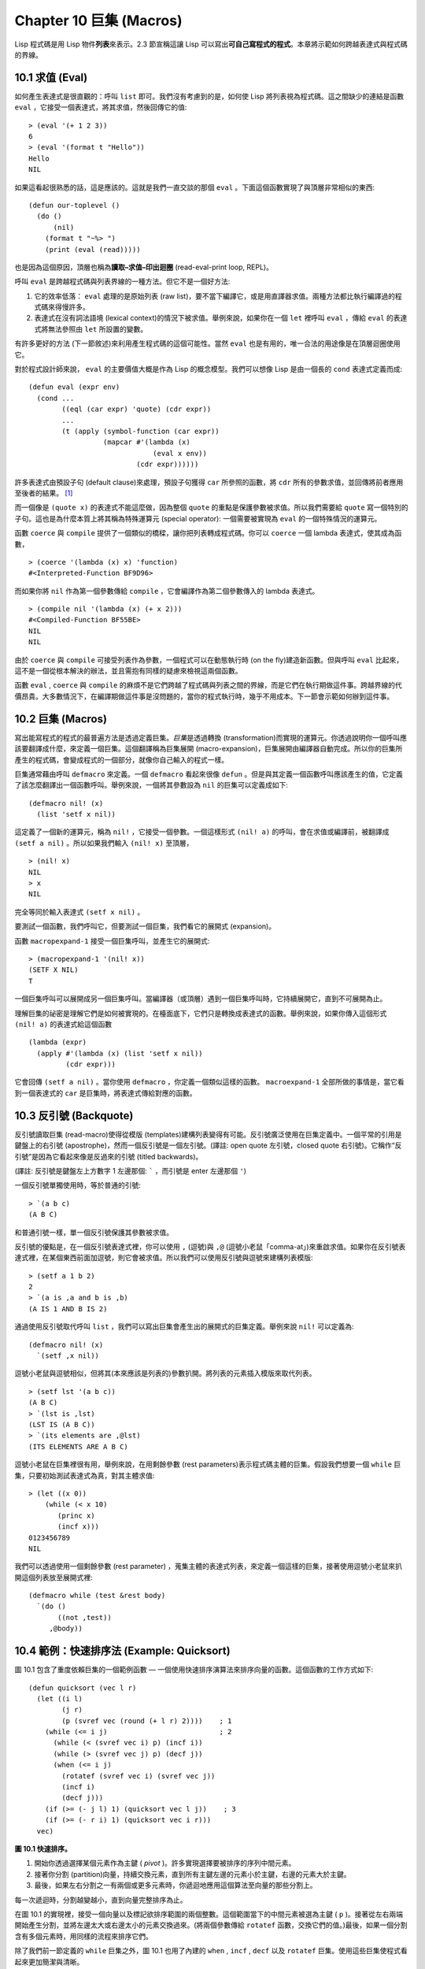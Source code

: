 .. highlight:: cl
   :linenothreshold: 0

Chapter 10 巨集 (Macros)
***************************************************

Lisp 程式碼是用 Lisp 物件\ **列表**\ 來表示。2.3 節宣稱這讓 Lisp 可以寫出\ **可自己寫程式的程式**\ 。本章將示範如何跨越表達式與程式碼的界線。

10.1 求值 (Eval)
==================================

如何產生表達式是很直觀的：呼叫 ``list`` 即可。我們沒有考慮到的是，如何使 Lisp 將列表視為程式碼。這之間缺少的連結是函數 ``eval`` ，它接受一個表達式，將其求值，然後回傳它的值:

::

	> (eval '(+ 1 2 3))
	6
	> (eval '(format t "Hello"))
	Hello
	NIL

如果這看起很熟悉的話，這是應該的。這就是我們一直交談的那個 ``eval`` 。下面這個函數實現了與頂層非常相似的東西:

::

	(defun our-toplevel ()
	  (do ()
	      (nil)
	    (format t "~%> ")
	    (print (eval (read)))))

也是因為這個原因，頂層也稱為\ **讀取–求值–印出迴圈** (read-eval-print loop, REPL)。

呼叫 ``eval`` 是跨越程式碼與列表界線的一種方法。但它不是一個好方法:

1. 它的效率低落： ``eval`` 處理的是原始列表 (raw list)，要不當下編譯它，或是用直譯器求值。兩種方法都比執行編譯過的程式碼來得慢許多。

2. 表達式在沒有詞法語境 (lexical context)的情況下被求值。舉例來說，如果你在一個 ``let`` 裡呼叫 ``eval`` ，傳給 ``eval`` 的表達式將無法參照由 ``let`` 所設置的變數。

有許多更好的方法 (下一節敘述)來利用產生程式碼的這個可能性。當然 ``eval`` 也是有用的，唯一合法的用途像是在頂層迴圈使用它。

對於程式設計師來說， ``eval`` 的主要價值大概是作為 Lisp 的概念模型。我們可以想像 Lisp 是由一個長的 ``cond`` 表達式定義而成:

::

	(defun eval (expr env)
	  (cond ...
	        ((eql (car expr) 'quote) (cdr expr))
	        ...
	        (t (apply (symbol-function (car expr))
	                  (mapcar #'(lambda (x)
	                              (eval x env))
	                          (cdr expr))))))

許多表達式由預設子句 (default clause)來處理，預設子句獲得 ``car`` 所參照的函數，將 ``cdr`` 所有的參數求值，並回傳將前者應用至後者的結果。 [1]_

而一個像是 ``(quote x)`` 的表達式不能這麼做，因為整個 ``quote`` 的重點是保護參數被求值。所以我們需要給 ``quote`` 寫一個特別的子句。這也是為什麼本質上將其稱為特殊運算元 (special operator): 一個需要被實現為 ``eval`` 的一個特殊情況的運算元。

函數 ``coerce`` 與 ``compile`` 提供了一個類似的橋樑，讓你把列表轉成程式碼。你可以 ``coerce`` 一個 lambda 表達式，使其成為函數，

::

	> (coerce '(lambda (x) x) 'function)
	#<Interpreted-Function BF9D96>

而如果你將 ``nil`` 作為第一個參數傳給 ``compile`` ，它會編譯作為第二個參數傳入的 lambda 表達式。

::

	> (compile nil '(lambda (x) (+ x 2)))
	#<Compiled-Function BF55BE>
	NIL
	NIL

由於 ``coerce`` 與 ``compile`` 可接受列表作為參數，一個程式可以在動態執行時 (on the fly)建造新函數。但與呼叫 ``eval`` 比起來，這不是一個從根本解決的辦法，並且需抱有同樣的疑慮來檢視這兩個函數。

函數 ``eval`` , ``coerce`` 與 ``compile`` 的麻煩不是它們跨越了程式碼與列表之間的界線，而是它們在執行期做這件事。跨越界線的代價昂貴。大多數情況下，在編譯期做這件事是沒問題的，當你的程式執行時，幾乎不用成本。下一節會示範如何辦到這件事。

10.2 巨集 (Macros)
==================================================

寫出能寫程式的程式的最普遍方法是透過定義巨集。\ *巨集*\ 是透過轉換 (transformation)而實現的運算元。你透過說明你一個呼叫應該要翻譯成什麼，來定義一個巨集。這個翻譯稱為巨集展開 (macro-expansion)，巨集展開由編譯器自動完成。所以你的巨集所產生的程式碼，會變成程式的一個部分，就像你自己輸入的程式一樣。

巨集通常藉由呼叫 ``defmacro`` 來定義。一個 ``defmacro`` 看起來很像 ``defun`` 。但是與其定義一個函數呼叫應該產生的值，它定義了該怎麼翻譯出一個函數呼叫。舉例來說，一個將其參數設為 ``nil`` 的巨集可以定義成如下:

::

	(defmacro nil! (x)
	  (list 'setf x nil))

這定義了一個新的運算元，稱為 ``nil!`` ，它接受一個參數。一個這樣形式 ``(nil! a)`` 的呼叫，會在求值或編譯前，被翻譯成 ``(setf a nil)`` 。所以如果我們輸入 ``(nil! x)`` 至頂層，

::

	> (nil! x)
	NIL
	> x
	NIL

完全等同於輸入表達式 ``(setf x nil)`` 。

要測試一個函數，我們呼叫它，但要測試一個巨集，我們看它的展開式 (expansion)。

函數 ``macropexpand-1`` 接受一個巨集呼叫，並產生它的展開式:

::

	> (macropexpand-1 '(nil! x))
	(SETF X NIL)
	T

一個巨集呼叫可以展開成另一個巨集呼叫。當編譯器（或頂層）遇到一個巨集呼叫時，它持續展開它，直到不可展開為止。

理解巨集的祕密是理解它們是如何被實現的。在檯面底下，它們只是轉換成表達式的函數。舉例來說，如果你傳入這個形式 ``(nil! a)`` 的表達式給這個函數

::

	(lambda (expr)
	  (apply #'(lambda (x) (list 'setf x nil))
	         (cdr expr)))

它會回傳 ``(setf a nil)`` 。當你使用 ``defmacro`` ，你定義一個類似這樣的函數。 ``macroexpand-1`` 全部所做的事情是，當它看到一個表達式的 ``car`` 是巨集時，將表達式傳給對應的函數。

10.3 反引號 (Backquote)
================================

反引號讀取巨集 (read-macro)使得從模版 (templates)建構列表變得有可能。反引號廣泛使用在巨集定義中。一個平常的引用是鍵盤上的右引號 (apostrophe)，然而一個反引號是一個左引號。(譯註: open quote 左引號，closed quote 右引號)。它稱作“反引號”是因為它看起來像是反過來的引號 (titled backwards)。

(譯註: 反引號是鍵盤左上方數字 1 左邊那個: ````` ，而引號是 enter 左邊那個 ``'``)

一個反引號單獨使用時，等於普通的引號:

::

	> `(a b c)
	(A B C)

和普通引號一樣，單一個反引號保護其參數被求值。

反引號的優點是，在一個反引號表達式裡，你可以使用 ``,`` (逗號)與 ``,@`` (逗號小老鼠「comma-at」)來重啟求值。如果你在反引號表達式裡，在某個東西前面加逗號，則它會被求值。所以我們可以使用反引號與逗號來建構列表模版:

::

	> (setf a 1 b 2)
	2
	> `(a is ,a and b is ,b)
	(A IS 1 AND B IS 2)

通過使用反引號取代呼叫 ``list`` ，我們可以寫出巨集會產生出的展開式的巨集定義。舉例來說 ``nil!`` 可以定義為:

::

	(defmacro nil! (x)
	  `(setf ,x nil))

逗號小老鼠與逗號相似，但將其(本來應該是列表的)參數扒開。將列表的元素插入模版來取代列表。

::

	> (setf lst '(a b c))
	(A B C)
	> `(lst is ,lst)
	(LST IS (A B C))
	> `(its elements are ,@lst)
	(ITS ELEMENTS ARE A B C)

逗號小老鼠在巨集裡很有用，舉例來說，在用剩餘參數 (rest parameters)表示程式碼主體的巨集。假設我們想要一個 ``while`` 巨集，只要初始測試表達式為真，對其主體求值:

::

	> (let ((x 0))
	    (while (< x 10)
	       (princ x)
	       (incf x)))
	0123456789
	NIL

我們可以透過使用一個剩餘參數 (rest parameter) ，蒐集主體的表達式列表，來定義一個這樣的巨集，接著使用逗號小老鼠來扒開這個列表放至展開式裡:

::

	(defmacro while (test &rest body)
	  `(do ()
	       ((not ,test))
	     ,@body))

10.4 範例：快速排序法 (Example: Quicksort)
===================================================

圖 10.1 包含了重度依賴巨集的一個範例函數 –– 一個使用快速排序演算法來排序向量的函數。這個函數的工作方式如下:

::

	(defun quicksort (vec l r)
	  (let ((i l)
	        (j r)
	        (p (svref vec (round (+ l r) 2))))    ; 1
	    (while (<= i j)                           ; 2
	      (while (< (svref vec i) p) (incf i))
	      (while (> (svref vec j) p) (decf j))
	      (when (<= i j)
	        (rotatef (svref vec i) (svref vec j))
	        (incf i)
	        (decf j)))
	    (if (>= (- j l) 1) (quicksort vec l j))    ; 3
	    (if (>= (- r i) 1) (quicksort vec i r)))
	  vec)

**圖 10.1 快速排序。**

1. 開始你透過選擇某個元素作為主鍵 ( *pivot* )。許多實現選擇要被排序的序列中間元素。

2. 接著你分割 (partition)向量，持續交換元素，直到所有主鍵左邊的元素小於主鍵，右邊的元素大於主鍵。

3. 最後，如果左右分割之一有兩個或更多元素時，你遞迴地應用這個算法至向量的那些分割上。

每一次遞迴時，分割越變越小，直到向量完整排序為止。

在圖 10.1 的實現裡，接受一個向量以及標記欲排序範圍的兩個整數。這個範圍當下的中間元素被選為主鍵 ( ``p`` )。接著從左右兩端開始產生分割，並將左邊太大或右邊太小的元素交換過來。(將兩個參數傳給 ``rotatef`` 函數，交換它們的值。)最後，如果一個分割含有多個元素時，用同樣的流程來排序它們。

除了我們前一節定義的 ``while`` 巨集之外，圖 10.1 也用了內建的 ``when`` , ``incf`` , ``decf`` 以及 ``rotatef`` 巨集。使用這些巨集使程式看起來更加簡潔與清晰。

10.5 設計巨集 (Macro Design)
=======================================

撰寫巨集是一種獨特的程式設計，它有著獨一無二的目標與問題。能夠改變編譯器所看到的東西，就像是能夠重寫它一樣。所以當你開始撰寫巨集時，你需要像語言設計者一樣思考。

本節快速給出巨集所牽涉問題的概要，以及解決它們的技巧。作為一個例子，我們會定義一個稱為	 ``ntimes`` 的巨集，它接受一個數字 *n* 並對其主體求值 *n* 次。

::

	> (ntimes 10
	    (princ "."))
	..........
	NIL

下面是一個不正確的 ``ntimes`` 定義，說明了巨集設計中的某些議題:

::

	(defmacro ntimes (n &rest body)
	  `(do ((x 0 (+ x 1)))
	       ((>= x ,n))
	     ,@body))

這個定義第一眼看起來可能沒問題。在上面這個情況，它會如預期的工作。但實際上它在兩個方面壞掉了。

一個巨集設計者需要考慮的問題之一是無意的變數捕捉 (inadvertent variable capture)。這發生在當一個在巨集展開式裡用到的變數，恰巧與展開式即將插入的語境裡，有使用同樣名字作為變數的情況。不正確的 ``ntimes`` 定義創造了一個變數 ``x`` 。所以如果這個巨集在已經有 ``x`` 作為名字的地方被呼叫時，它可能無法做到我們所預期的:

::

	> (let ((x 10))
	    (ntimes 5
	       (setf x (+ x 1)))
	    x)
	10

如果 ``ntimes`` 如我們預期般的執行，這個表達式應該會對 ``x`` 遞增五次，最後回傳 ``15`` 。但因為巨集展開剛好使用 ``x`` 作為迭代變數， ``setf`` 表達式遞增那個 ``x`` ，而不是我們要遞增的那個。一旦巨集呼叫被展開，前述的展開式變成:

::

	> (let ((x 10))
	    (do ((x 0 (+ x 1)))
	        ((>= x 5))
	      (setf x (+ x 1)))
	    x)

最普遍的解法是不要使用任何可能會被捕捉的一般符號。取而代之的我們使用 gensym (8.4 小節)。因為 ``read`` 函數 ``intern`` 每個它見到的符號，所以在一個程式裡，沒有可能會有任何符號會 ``eql`` gensym。如果我們使用 gensym 而不是 ``x`` 來重寫 ``ntimes`` 的定義，至少對於變數捕捉來說，它是安全的:

::

	(defmacro ntimes (n &rest body)
	  (let ((g (gensym)))
	    `(do ((,g 0 (+ g 1)))
	         ((>= ,g ,n))
	       ,@body)))

但這個巨集在另一問題上仍有疑慮: 多重求值 (multiple evaluation)。因為第一個參數被直接插入 ``do`` 表達式，它會在每次迭代時被求值。當第一個參數是有副作用的表達式，這個錯誤非常清楚地表現出來:

::

	> (let ((v 10))
	    (ntimes (setf v (- v 1))
	      (princ ".")))
	.....
	NIL

由於 ``v`` 一開始是 ``10`` ，而 ``setf`` 回傳其第二個參數的值，應該印出九個句點。實際上它只印出五個。

如果我們看看巨集呼叫所展開的表達式，就可以知道為什麼:

::

	> (let ((v 10))
	    (do ((#:g1 0 (+ #:g1 1)))
	        ((>= #:g1 (setf v (- v 1))))
	      (princ ".")))

每次迭代我們不是把迭代變數 (gensym 通常印出前面有 ``#:`` 的符號)與 ``9`` 比較，而是與每次求值時會遞減的表達式比較。這如同每次我們查看地平線時，地平線都越來越近。

避免非預期的多重求值的方法是設置一個變數，在任何迭代前將其設為有疑惑的那個表達式。這通常牽扯到另一個 gensym:

::

	(defmacro ntimes (n &rest body)
	  (let ((g (gensym))
	        (h (gensym)))
	    `(let ((,h ,n))
	       (do ((,g 0 (+ ,g 1)))
	           ((>= ,g ,h))
	         ,@body))))

終於，這是一個 ``ntimes`` 的正確定義。

非預期的變數捕捉與多重求值是折磨巨集的主要問題，但不只有這些問題而已。有經驗後，要避免這樣的錯誤與避免更熟悉的錯誤一樣簡單，比如除以零的錯誤。

你的 Common Lisp 實現是一個學習更多有關巨集的好地方。藉由呼叫展開至內建巨集，你可以理解它們是怎麼寫的。下面是大多數實現對於一個 ``cond`` 表達式會產生的展開式:

::

	> (pprint (macroexpand-1 '(cond (a b)
	                                (c d e)
	                                (t f))))
	(IF A
	    B
	    (IF C
	        (PROGN D E)
	        F))

函數 ``pprint`` 印出像程式碼一樣縮排的表達式，這在檢視巨集展開式時特別有用。

10.6 通用化參照 (Generalized Reference)
=======================================

由於一個巨集呼叫可以直接在它出現的地方展開成程式碼，任何展開為 ``setf`` 表達式的巨集呼叫都可以作為 ``setf`` 表達式的第一個參數。 舉例來說，如果我們定義一個 ``car`` 的同義詞，

::

	(defmacro cah (lst) `(car ,lst))

然後因為一個 ``car`` 呼叫可以是 ``setf`` 的第一個參數，而 ``cah`` 一樣可以:

::

	> (let ((x (list 'a 'b 'c)))
	    (setf (cah x) 44)
	    x)
	(44 B C)

撰寫一個展開成一個 ``setf`` 表達式的巨集是另一個問題，是一個比原先看起來更為困難的問題。看起來也許你可以這樣實現 ``incf`` ，只要

::

	(defmacro incf (x &optional (y 1)) ; wrong
	  `(setf ,x (+ ,x ,y)))

但這是行不通的。這兩個表達式不相等:

::

	(setf (car (push 1 lst)) (1+ (car (push 1 lst))))

	(incf (car (push 1 lst)))

如果 ``lst`` 是 ``nil`` 的話，第二個表達式會設成 ``(2)`` ，但第一個表達式會設成 ``(1 2)`` 。

Common Lisp 提供了 ``define-modify-macro`` 作為寫出對於 ``setf`` 限制類別的巨集的一種方法 它接受三個參數: 巨集的名字，額外的參數 (隱含第一個參數 ``place``)，以及產生出 ``place`` 新數值的函數名。所以我們可以將 ``incf`` 定義為

(譯註: ``define-modify-macro`` 的定義可以看 `這裡 <https://gist.github.com/2958757>`_ )

::

	(define-modify-macro our-incf (&optional (y 1)) +)

以及另一版 ``push`` 将元素推至一個列表的尾端可寫為

::

	(define-modify-macro append1f (val)
	  (lambda (lst val) (append lst (list val))))

後者會如下工作:

::

	> (let ((lst '(a b c)))
	    (append1f lst 'd)
	    lst)
	(A B C D)

順道一提， ``push`` 與 ``pop`` 都不能定義為 modify-macros，前者因為 ``place`` 不是其第一個參數，而後者因為其回傳值不是更改後的物件。

10.7 範例：實用的巨集函數 (Example: Macro Utilities)
==================================================

6.4 節介紹了實用函數 (utility)的概念，一種像是構造 Lisp 的通用運算元。我們可以使用巨集來定義不能寫作函數的實用函數。我們已經見過幾個例子: ``nil!`` , ``ntimes`` 以及 ``while`` ，全部都需要寫成巨集，因為它們全都需要某種控制參數求值的方法。本節給出更多你可以使用巨集寫出的多種實用函數。圖 10.2 挑選了幾個實踐中證實值得寫的實用函數。

::

	(defmacro for (var start stop &body body)
	  (let ((gstop (gensym)))
	    `(do ((,var ,start (1+ ,var))
	          (,gstop ,stop))
	         ((> ,var ,gstop))
	       ,@body)))

	(defmacro in (obj &rest choices)
	  (let ((insym (gensym)))
	    `(let ((,insym ,obj))
	       (or ,@(mapcar #'(lambda (c) `(eql ,insym ,c))
	                     choices)))))

	(defmacro random-choice (&rest exprs)
	  `(case (random ,(length exprs))
	     ,@(let ((key -1))
	         (mapcar #'(lambda (expr)
	                     `(,(incf key) ,expr))
	                 exprs))))

	(defmacro avg (&rest args)
	  `(/ (+ ,@args) ,(length args)))

	(defmacro with-gensyms (syms &body body)
	  `(let ,(mapcar #'(lambda (s)
	                     `(,s (gensym)))
	                 syms)
	     ,@body))

	(defmacro aif (test then &optional else)
	  `(let ((it ,test))
	     (if it ,then ,else)))

**圖 10.2: 實用巨集函數**

第一個 ``for`` ，設計上與 ``while`` 相似 (164 頁，譯註: 10.3 節)。它是給需要使用一個綁定至一個值的範圍的新變數來對主體求值的迴圈:

::

	> (for x 1 8
		  (princ x))
	12345678
	NIL

這比寫出等效的 ``do`` 來得省事，

::

	(do ((x 1 (+ x 1)))
	    ((> x 8))
	  (princ x))

這非常接近實際的展開式:

::

	(do ((x 1 (1+ x))
	     (#:g1 8))
	    ((> x #:g1))
	  (princ x))

巨集需要引入一個額外的變數來持有標記範圍 (range)結束的值。 上面在例子裡的 ``8`` 也可是個函數呼叫，這樣我們就不需要求值好幾次。額外的變數需要是一個 gensym ，為了避免非預期的變數捕捉。

圖 10.2 的第二個巨集 ``in`` ，若其第一個參數 ``eql`` 任何自己其他的參數時，回傳真。表達式我們可以寫成:

::

	(in (car expr) '+ '- '*)

我們可以改寫成:

::

	(let ((op (car expr)))
	  (or (eql op '+)
	      (eql op '-)
	      (eql op '*)))

確實，第一個表達式展開後像是第二個，除了變數 ``op`` 被一個 gensym 取代了。

下一個例子 ``random-choice`` ，隨機選取一個參數求值。在 74 頁 (譯註: 第 4 章的圖 4.6)我們需要隨機在兩者之間選擇。 ``random-choice`` 巨集實現了通用的解法。一個像是這樣的呼叫:

::

	(random-choice (turn-left) (turn-right))

會被展開為:

::

	(case (random 2)
	  (0 (turn-left))
	  (1 (turn-right)))

下一個巨集 ``with-gensyms`` 主要預期用在巨集主體裡。它不尋常，特別是在特定應用中的巨集，需要 gensym 幾個變數。有了這個巨集，與其

::

	(let ((x (gensym)) (y (gensym)) (z (gensym)))
		...)

我們可以寫成

::

	(with-gensyms (x y z)
		...)

到目前為止，圖 10.2 定義的巨集，沒有一個可以定義成函數。作為一個規則，寫成巨集是因為你不能將它寫成函數。但這個規則有幾個例外。有時候你或許想要定義一個運算元來作為巨集，好讓它在編譯期完成它的工作。巨集 ``avg`` 回傳其參數的平均值，

::

	> (avg 2 4 8)
	14/3

是一個這種例子的巨集。我們可以將 ``avg`` 寫成函數，

::

	(defun avg (&rest args)
	  (/ (apply #'+ args) (length args)))

但它會需要在執行期找出參數的數量。只要我們願意放棄應用 ``avg`` ，為什麼不在編譯期呼叫 ``length`` 呢？

圖 10.2 的最後一個巨集是 ``aif`` ，它在此作為一個故意變數捕捉的例子。它讓我們可以使用變數 ``it`` 來參照到一個條件式裡的測試參數所返回的值。也就是說，與其寫成

::

	(let ((val (calculate-something)))
	  (if val
	      (1+ val)
	      0))

我們可以寫成

::

	(aif (calculate-something)
	     (1+ it)
	     0)

**小心使用** ( *Use judiciously*)，預期的變數捕捉可以是一個無價的技巧。Common Lisp 本身在多處使用它: 舉例來說 ``next-method-p`` 與 ``call-next-method`` 皆依賴於變數捕捉。

像這些巨集明確顯示為何要撰寫替你寫程式的程式。一旦你定義了 ``for`` ，你就不需要寫整個 ``do`` 表達式。值得寫一個巨集只為了節省打字嗎？非常值得。節省打字是程式設計的全部；一個編譯器的目的便是替你省下使用機械語言輸入程式的時間。而巨集允許你將同樣的優點帶到特定的應用裡，就像高階語言帶給程式語言一般。透過審慎的使用巨集，你也許可以使你的程式比起原來大幅度地精簡，並使程式更顯著地容易閱讀、撰寫及維護

如果仍對此懷疑，考慮看看如果你沒有使用任何內建巨集時，程式看起來會是怎麼樣。所有巨集產生的展開式，你會需要用手產生。你也可以將這個問題用在另一方面。當你在撰寫一個程式時，捫心自問，我需要撰寫巨集展開式嗎？如果是的話，巨集所產生的展開式就是你需要寫的東西。

10.8 源自 Lisp (On Lisp)
=======================================

現在巨集已經介紹過了，我們看過更多的 Lisp 是由超乎我們想像的 Lisp 寫成。許多不是函數的 Common Lisp 運算元是巨集，而他們全部用 Lisp 寫成的。只有二十五個 Common Lisp 內建的運算元是特殊運算元。

John Foderaro 將 Lisp 稱為“可程式的程式語言。” 通過撰寫你自己的函數與巨集，你將 Lisp 變成任何你想要的語言。 (我們會在 17 章看到這個可能性的圖形化示範)無論你的程式適合何種形式，你確信你可以將 Lisp 塑造成適合它的語言。

巨集是這個彈性的主要成分之一。它們允許你將 Lisp 變得完全認不出來，仍然用一種有原則且高效的方法來實作。在 Lisp 社區裡，巨集是個越來越感興趣的主題。可以使用巨集辦到驚人之事是很清楚的，但更確信的是巨集背後還有更多需要被探索。如果你想的話，可以通過你來發現。Lisp 永遠將進化放在程式設計師手裡。這是它為什麼存活的原因。

Chapter 10 總結 (Summary)
============================

1. 呼叫 ``eval`` 是讓 Lisp 將列表視為程式碼的一種方法，但這是不必要而且效率低落的。

2. 你透過敘說一個呼叫會展開成什麼來定義一個巨集。檯面底下，巨集只是回傳表達式的函數。

3. 一個使用反引號定義的主體看起來像它會產生出的展開式 (expansion)。

4. 巨集設計者需要注意變數捕捉及多重求值。巨集可以透過漂亮印出 (pretty-printing)來測試它們的展開式。

5. 多重求值是大多數展開成 ``setf`` 表達式的問題。

6. 巨集比函數來得靈活，可以用來定義許多實用函數。你甚至可以使用變數捕捉來獲得好處。

7. Lisp 存活的原因是它將進化交給程式設計師的雙手。巨集是使其可能的部分原因之一。

Chapter 10 練習 (Exercises)
==================================

1. 如果 ``x`` 是 ``a`` ， ``y`` 是 ``b`` 以及 ``z`` 是 ``(c d)`` ，寫出反引用表達式僅包含產生下列結果之一的變數:

::

	(a) ((C D) A Z)

	(b) (X B C D)

	(c) ((C D A) Z)

2. 使用 ``cond`` 來定義 ``if`` 。

3. 定義一個巨集，接受一個數字 *n* ，伴隨著一個或多個表達式，並回傳第 *n* 個表達式的值:

::

	> (let ((n 2))
	    (nth-expr n (/ 1 0) (+ 1 2) (/ 1 0)))
	3

4. 定義 ``ntimes`` (167 頁，譯註: 10.5 節)使其展開成一個 (區域)遞迴函數，而不是一個 ``do`` 表達式。

5. 定義一個巨集 ``n-of`` ，接受一個數字 *n* 與一個表達式，回傳一個 *n* 個漸進值:

::

	> (let ((i 0) (n 4))
	    (n-of n (incf i)))
	(1 2 3 4)

6. 定義一個巨集，接受一變數列表以及一個程式碼主體，並確保變數在程式碼主體被求值後恢復 (revert)到原本的數值。

7. 下面這個 ``push`` 的定義哪裡錯誤？

::

	(defmacro push (obj lst)
	  `(setf ,lst (cons ,obj ,lst)))

	舉出一個不會與實際 push 做一樣事情的函數呼叫例子。

8. 定義一個將其參數翻倍的巨集:

::

	> (let ((x 1))
	    (double x)
	    x)
	2

.. rubric:: 腳註

.. [1] 要真的複製一個 Lisp 的話， ``eval`` 會需要接受第二個參數 (這裡的 ``env``) 來表示詞法環境 (lexical enviroment)。這個模型的 ``eval`` 是不正確的，因為它在對參數求值前就取出函數，然而 Common Lisp 故意沒有特別指出這兩個操作的順序。